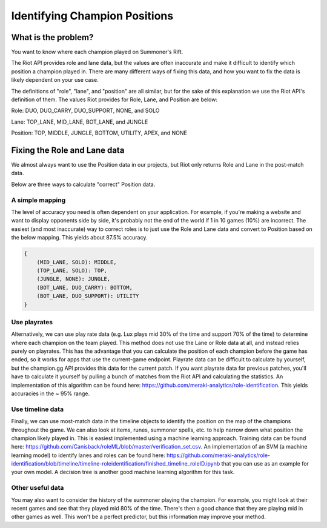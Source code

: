 Identifying Champion Positions
==============================


What is the problem?
--------------------

You want to know where each champion played on Summoner's Rift.

The Riot API provides role and lane data, but the values are often inaccurate and make it difficult to identify which position a champion played in. There are many different ways of fixing this data, and how you want to fix the data is likely dependent on your use case.

The definitions of "role", "lane", and "position" are all similar, but for the sake of this explanation we use the Riot API's definition of them. The values Riot provides for Role, Lane, and Position are below:

Role: DUO, DUO_CARRY, DUO_SUPPORT, NONE, and SOLO

Lane: TOP_LANE, MID_LANE, BOT_LANE, and JUNGLE

Position: TOP, MIDDLE, JUNGLE, BOTTOM, UTILITY, APEX, and NONE


Fixing the Role and Lane data
-----------------------------

We almost always want to use the Position data in our projects, but Riot only returns Role and Lane in the post-match data.

Below are three ways to calculate "correct" Position data.

A simple mapping
................

The level of accuracy you need is often dependent on your application. For example, if you're making a website and want to display opponents side by side, it's probably not the end of the world if 1 in 10 games (10%) are incorrect. The easiest (and most inaccurate) way to correct roles is to just use the Role and Lane data and convert to Position based on the below mapping. This yields about 87.5% accuracy.

.. code-block:: json

    {
        (MID_LANE, SOLO): MIDDLE,
        (TOP_LANE, SOLO): TOP,
        (JUNGLE, NONE): JUNGLE,
        (BOT_LANE, DUO_CARRY): BOTTOM,
        (BOT_LANE, DUO_SUPPORT): UTILITY
    }

Use playrates
.............

Alternatively, we can use play rate data (e.g. Lux plays mid 30% of the time and support 70% of the time) to determine where each champion on the team played. This method does not use the Lane or Role data at all, and instead relies purely on playrates. This has the advantage that you can calculate the position of each champion before the game has ended, so it works for apps that use the current-game endpoint. Playrate data can be difficult to calculate by yourself, but the champion.gg API provides this data for the current patch. If you want playrate data for previous patches, you'll have to calculate it yourself by pulling a bunch of matches from the Riot API and calculating the statistics. An implementation of this algorithm can be found here: https://github.com/meraki-analytics/role-identification. This yields accuracies in the ~ 95% range.

Use timeline data
.................

Finally, we can use most-match data in the timeline objects to identify the position on the map of the champions throughout the game. We can also look at items, runes, summoner spells, etc. to help narrow down what position the champion likely played in. This is easiest implemented using a machine learning approach. Training data can be found here: https://github.com/Canisback/roleML/blob/master/verification_set.csv. An implementation of an SVM (a machine learning model) to identify lanes and roles can be found here: https://github.com/meraki-analytics/role-identification/blob/timeline/timeline-roleidentification/finished_timeline_roleID.ipynb that you can use as an example for your own model. A decision tree is another good machine learning algorithm for this task.

Other useful data
.................

You may also want to consider the history of the summoner playing the champion. For example, you might look at their recent games and see that they played mid 80% of the time. There's then a good chance that they are playing mid in other games as well. This won't be a perfect predictor, but this information may improve your method.
